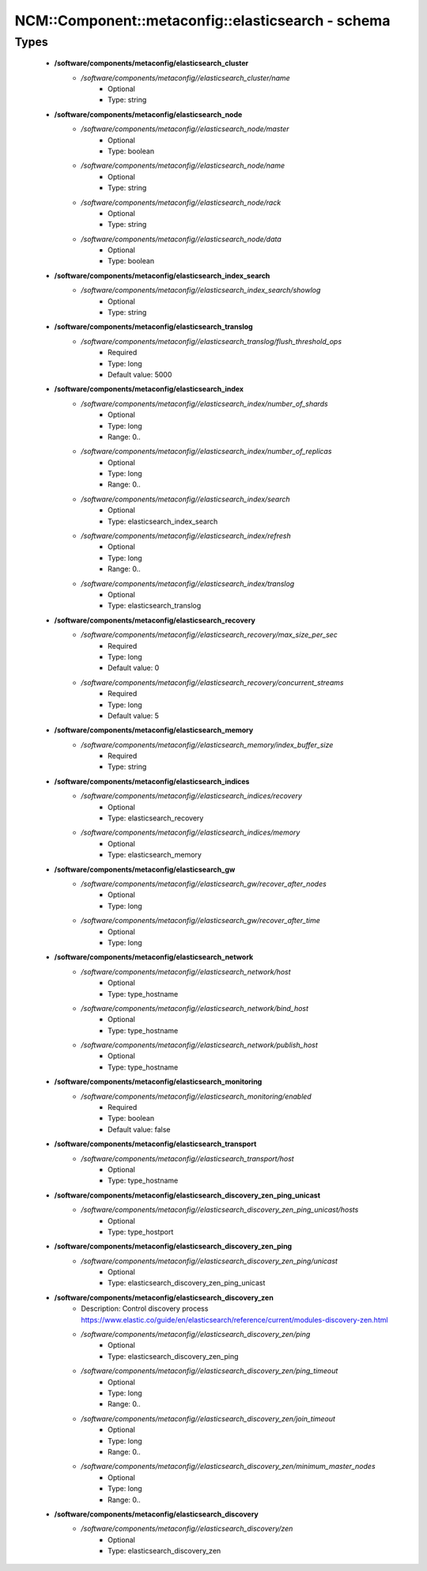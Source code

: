 #####################################################
NCM\::Component\::metaconfig\::elasticsearch - schema
#####################################################

Types
-----

 - **/software/components/metaconfig/elasticsearch_cluster**
    - */software/components/metaconfig//elasticsearch_cluster/name*
        - Optional
        - Type: string
 - **/software/components/metaconfig/elasticsearch_node**
    - */software/components/metaconfig//elasticsearch_node/master*
        - Optional
        - Type: boolean
    - */software/components/metaconfig//elasticsearch_node/name*
        - Optional
        - Type: string
    - */software/components/metaconfig//elasticsearch_node/rack*
        - Optional
        - Type: string
    - */software/components/metaconfig//elasticsearch_node/data*
        - Optional
        - Type: boolean
 - **/software/components/metaconfig/elasticsearch_index_search**
    - */software/components/metaconfig//elasticsearch_index_search/showlog*
        - Optional
        - Type: string
 - **/software/components/metaconfig/elasticsearch_translog**
    - */software/components/metaconfig//elasticsearch_translog/flush_threshold_ops*
        - Required
        - Type: long
        - Default value: 5000
 - **/software/components/metaconfig/elasticsearch_index**
    - */software/components/metaconfig//elasticsearch_index/number_of_shards*
        - Optional
        - Type: long
        - Range: 0..
    - */software/components/metaconfig//elasticsearch_index/number_of_replicas*
        - Optional
        - Type: long
        - Range: 0..
    - */software/components/metaconfig//elasticsearch_index/search*
        - Optional
        - Type: elasticsearch_index_search
    - */software/components/metaconfig//elasticsearch_index/refresh*
        - Optional
        - Type: long
        - Range: 0..
    - */software/components/metaconfig//elasticsearch_index/translog*
        - Optional
        - Type: elasticsearch_translog
 - **/software/components/metaconfig/elasticsearch_recovery**
    - */software/components/metaconfig//elasticsearch_recovery/max_size_per_sec*
        - Required
        - Type: long
        - Default value: 0
    - */software/components/metaconfig//elasticsearch_recovery/concurrent_streams*
        - Required
        - Type: long
        - Default value: 5
 - **/software/components/metaconfig/elasticsearch_memory**
    - */software/components/metaconfig//elasticsearch_memory/index_buffer_size*
        - Required
        - Type: string
 - **/software/components/metaconfig/elasticsearch_indices**
    - */software/components/metaconfig//elasticsearch_indices/recovery*
        - Optional
        - Type: elasticsearch_recovery
    - */software/components/metaconfig//elasticsearch_indices/memory*
        - Optional
        - Type: elasticsearch_memory
 - **/software/components/metaconfig/elasticsearch_gw**
    - */software/components/metaconfig//elasticsearch_gw/recover_after_nodes*
        - Optional
        - Type: long
    - */software/components/metaconfig//elasticsearch_gw/recover_after_time*
        - Optional
        - Type: long
 - **/software/components/metaconfig/elasticsearch_network**
    - */software/components/metaconfig//elasticsearch_network/host*
        - Optional
        - Type: type_hostname
    - */software/components/metaconfig//elasticsearch_network/bind_host*
        - Optional
        - Type: type_hostname
    - */software/components/metaconfig//elasticsearch_network/publish_host*
        - Optional
        - Type: type_hostname
 - **/software/components/metaconfig/elasticsearch_monitoring**
    - */software/components/metaconfig//elasticsearch_monitoring/enabled*
        - Required
        - Type: boolean
        - Default value: false
 - **/software/components/metaconfig/elasticsearch_transport**
    - */software/components/metaconfig//elasticsearch_transport/host*
        - Optional
        - Type: type_hostname
 - **/software/components/metaconfig/elasticsearch_discovery_zen_ping_unicast**
    - */software/components/metaconfig//elasticsearch_discovery_zen_ping_unicast/hosts*
        - Optional
        - Type: type_hostport
 - **/software/components/metaconfig/elasticsearch_discovery_zen_ping**
    - */software/components/metaconfig//elasticsearch_discovery_zen_ping/unicast*
        - Optional
        - Type: elasticsearch_discovery_zen_ping_unicast
 - **/software/components/metaconfig/elasticsearch_discovery_zen**
    - Description: Control discovery process https://www.elastic.co/guide/en/elasticsearch/reference/current/modules-discovery-zen.html
    - */software/components/metaconfig//elasticsearch_discovery_zen/ping*
        - Optional
        - Type: elasticsearch_discovery_zen_ping
    - */software/components/metaconfig//elasticsearch_discovery_zen/ping_timeout*
        - Optional
        - Type: long
        - Range: 0..
    - */software/components/metaconfig//elasticsearch_discovery_zen/join_timeout*
        - Optional
        - Type: long
        - Range: 0..
    - */software/components/metaconfig//elasticsearch_discovery_zen/minimum_master_nodes*
        - Optional
        - Type: long
        - Range: 0..
 - **/software/components/metaconfig/elasticsearch_discovery**
    - */software/components/metaconfig//elasticsearch_discovery/zen*
        - Optional
        - Type: elasticsearch_discovery_zen
